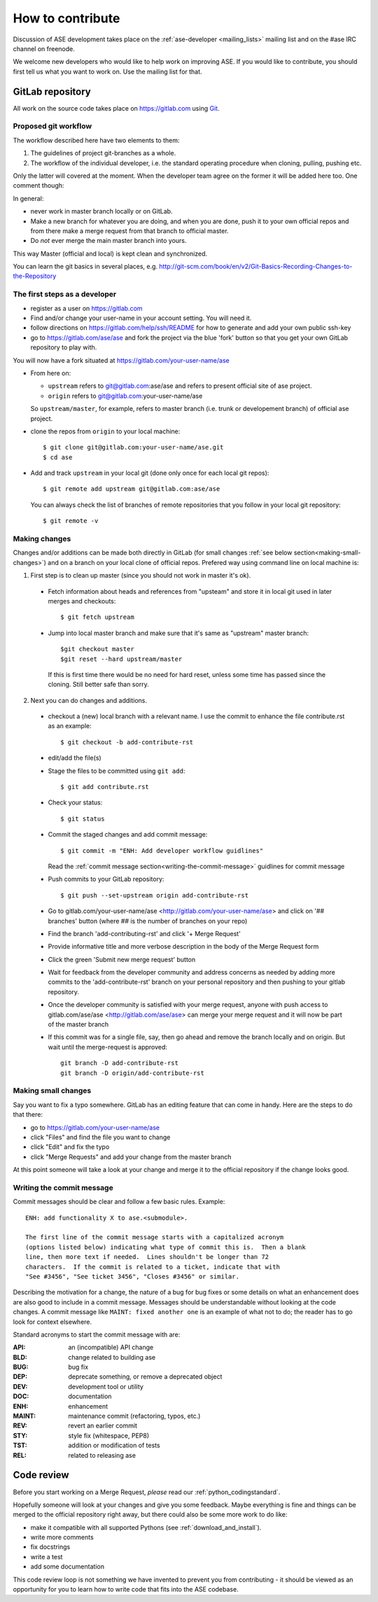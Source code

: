 =================
How to contribute
=================

Discussion of ASE development takes place on the :ref:`ase-developer
<mailing_lists>` mailing list and on the #ase IRC channel on freenode.

We welcome new developers who would like to help work on improving
ASE.  If you would like to contribute, you should first tell us what
you want to work on.  Use the mailing list for that.


GitLab repository
=================

All work on the source code takes place on https://gitlab.com using Git_.

.. _Git: https://git-scm.com/


Proposed git workflow
---------------------

The workflow described here have two elements to them:

1. The guidelines of project git-branches as a whole.
2. The workflow of the individual developer, i.e. the standard operating
   procedure when cloning, pulling, pushing etc.

Only the latter will covered at the moment. When the developer team agree
on the former it will be added here too. One comment though:

In general:
    
* never work in master branch locally or on GitLab.
* Make a new branch for whatever you are doing, and when you are done, push
  it to your own official repos and from there make a merge request from that
  branch to official master.
* Do *not* ever merge the main master branch into yours.

This way Master (official and local) is kept clean and synchronized.

You can learn the git basics in several places, e.g.
http://git-scm.com/book/en/v2/Git-Basics-Recording-Changes-to-the-Repository


The first steps as a developer
------------------------------

* register as a user on https://gitlab.com
* Find and/or change your user-name in your account setting. You will need it.
* follow directions on https://gitlab.com/help/ssh/README for how to generate
  and add your own public ssh-key
* go to https://gitlab.com/ase/ase and fork the project via the blue 'fork'
  button so that you get your own GitLab repository to play with.

You will now have a fork situated at https://gitlab.com/your-user-name/ase

* From here on:
    
  - ``upstream`` refers to git@gitlab.com:ase/ase and refers to present official site of ase project.
  - ``origin`` refers to git@gitlab.com:your-user-name/ase
  
  So ``upstream/master``, for example, refers to master branch (i.e. trunk or
  developement branch) of official ase project.

* clone the repos from ``origin`` to your local machine::
    
      $ git clone git@gitlab.com:your-user-name/ase.git
      $ cd ase
      
* Add and track ``upstream`` in your local git (done only once for each local
  git repos)::

      $ git remote add upstream git@gitlab.com:ase/ase
      
  You can always check the list of branches of remote repositories that you
  follow in your local git repository::
      
      $ git remote -v


Making changes
--------------

Changes and/or additions can be made both directly in GitLab (for small
changes :ref:`see below section<making-small-changes>`) and on a branch
on your local clone of official repos.
Prefered way using command line on local machine is:

1) First step is to clean up master (since you should not work in master
   it's ok).

  * Fetch information about heads and references from "upsteam" and store it in
    local git used in later merges and checkouts::
        
        $ git fetch upstream
        
  * Jump into local master branch and make sure that it's same as "upstream"
    master branch::
        
        $git checkout master
        $git reset --hard upstream/master
        
    If this is first time there would be no need for hard reset, unless some time
    has passed since the cloning. Still better safe than sorry.

2) Next you can do changes and additions.

  * checkout a (new) local branch with a relevant name. I use the commit to
    enhance the file contribute.rst as an example::
        
        $ git checkout -b add-contribute-rst

  * edit/add the file(s)

  * Stage the files to be committed using ``git add``::
      
        $ git add contribute.rst

  * Check your status::
      
        $ git status

  * Commit the staged changes and add commit message::
      
        $ git commit -m "ENH: Add developer workflow guidlines"
        
    Read the :ref:`commit message
    section<writing-the-commit-message>` guidlines for commit message

  * Push commits to your GitLab repository::
      
        $ git push --set-upstream origin add-contribute-rst

  * Go to gitlab.com/your-user-name/ase <http://gitlab.com/your-user-name/ase>
    and click on '## branches' button (where ## is the number of branches on your
    repo)

  * Find the branch 'add-contributing-rst' and click '+ Merge Request'

  * Provide informative title and more verbose description in the
    body of the Merge Request form

  * Click the green 'Submit new merge request' button

  * Wait for feedback from the developer community and address concerns as
    needed by adding more commits to the 'add-contribute-rst' branch on your
    personal repository and then pushing to your gitlab repository.
    
  * Once the developer community is satisfied with your merge request,
    anyone with push access to gitlab.com/ase/ase <http://gitlab.com/ase/ase>
    can merge your merge request and it will now be part of the master branch

  * If this commit was for a single file, say, then go ahead and remove the
    branch locally and on origin. But wait until the merge-request is approved::
    
      git branch -D add-contribute-rst
      git branch -D origin/add-contribute-rst


.. _making-small-changes:

Making small changes
--------------------

Say you want to fix a typo somewhere. GitLab has an editing feature that
can come in handy. Here are the steps to do that there:
    
* go to https://gitlab.com/your-user-name/ase
* click "Files" and find the file you want to change
* click "Edit" and fix the typo
* click "Merge Requests" and add your change from the master branch
    
At this point someone will take a look at your change and merge it to the
official repository if the change looks good.


.. _writing-the-commit-message:

Writing the commit message
--------------------------

Commit messages should be clear and follow a few basic rules.  Example::

   ENH: add functionality X to ase.<submodule>.

   The first line of the commit message starts with a capitalized acronym
   (options listed below) indicating what type of commit this is.  Then a blank
   line, then more text if needed.  Lines shouldn't be longer than 72
   characters.  If the commit is related to a ticket, indicate that with
   "See #3456", "See ticket 3456", "Closes #3456" or similar.

Describing the motivation for a change, the nature of a bug for bug fixes or
some details on what an enhancement does are also good to include in a commit
message.  Messages should be understandable without looking at the code
changes.  A commit message like ``MAINT: fixed another one`` is an example of
what not to do; the reader has to go look for context elsewhere.

Standard acronyms to start the commit message with are:

:API: an (incompatible) API change
:BLD: change related to building ase
:BUG: bug fix
:DEP: deprecate something, or remove a deprecated object
:DEV: development tool or utility
:DOC: documentation
:ENH: enhancement
:MAINT: maintenance commit (refactoring, typos, etc.)
:REV: revert an earlier commit
:STY: style fix (whitespace, PEP8)
:TST: addition or modification of tests
:REL: related to releasing ase


Code review
===========

Before you start working on a Merge Request, *please* read our
:ref:`python_codingstandard`.

Hopefully someone will look at your changes and give you some
feedback.  Maybe everything is fine and things can be merged to the official
repository right away, but there could also be some more work to do like:

* make it compatible with all supported Pythons (see
  :ref:`download_and_install`).
* write more comments
* fix docstrings
* write a test
* add some documentation

This code review loop is not something we have invented to prevent you from
contributing - it should be viewed as an opportunity for you to learn how to
write code that fits into the ASE codebase.